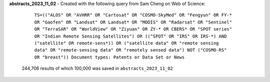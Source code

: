 **abstracts_2023_11_02** - Created with the following query from Sam Cheng on Web of Science:

    ``TS=(("ALOS" OR "AVHRR" OR "Cartosat" OR "COSMO-SkyMed" OR "Fengyun" OR FY-* OR "Gaofen" OR "Landsat" OR Landsat* OR "MODIS" OR "Radarsat" OR "Sentinel" OR "TerraSAR" OR "WorldView" OR "Ziyuan" OR ZY-* OR CBERS* OR "SPOT series" OR "Indian Remote Sensing Satellites") OR (("SPOT" OR "IRS" OR IRS-*) AND ("satellite" OR remote-sens*)) OR ("satellite data" OR "remote sensing data" OR "remote-sensing data" OR "remotely sensed data") NOT ("COSMO-RS" OR "breast")) Document types: Patents or Data Set or News``

 244,706 results of which 100,000 was saved in ``abstracts_2023_11_02``
